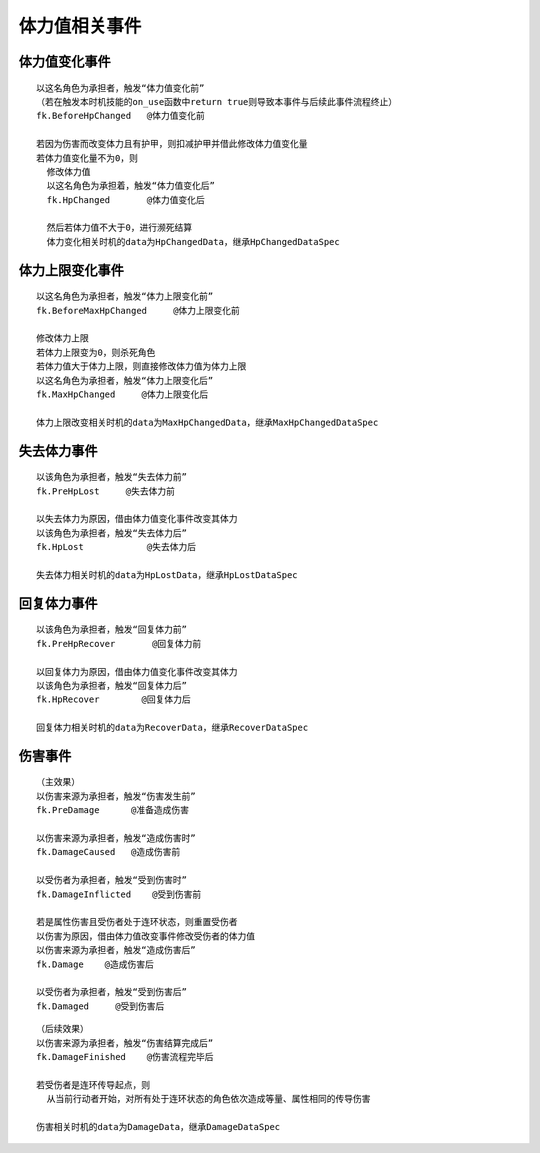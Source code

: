 体力值相关事件
================

体力值变化事件
---------------

::

  以这名角色为承担者，触发“体力值变化前”
  （若在触发本时机技能的on_use函数中return true则导致本事件与后续此事件流程终止）
  fk.BeforeHpChanged   @体力值变化前

  若因为伤害而改变体力且有护甲，则扣减护甲并借此修改体力值变化量
  若体力值变化量不为0，则
    修改体力值
    以这名角色为承担着，触发“体力值变化后”
    fk.HpChanged       @体力值变化后

    然后若体力值不大于0，进行濒死结算
    体力变化相关时机的data为HpChangedData，继承HpChangedDataSpec



体力上限变化事件
-----------------

::

  以这名角色为承担者，触发“体力上限变化前”
  fk.BeforeMaxHpChanged     @体力上限变化前

  修改体力上限
  若体力上限变为0，则杀死角色
  若体力值大于体力上限，则直接修改体力值为体力上限
  以这名角色为承担者，触发“体力上限变化后”
  fk.MaxHpChanged     @体力上限变化后
  
  体力上限改变相关时机的data为MaxHpChangedData，继承MaxHpChangedDataSpec

失去体力事件
------------

::

  以该角色为承担者，触发“失去体力前”
  fk.PreHpLost     @失去体力前

  以失去体力为原因，借由体力值变化事件改变其体力
  以该角色为承担者，触发“失去体力后”
  fk.HpLost            @失去体力后
 
  失去体力相关时机的data为HpLostData，继承HpLostDataSpec

回复体力事件
------------

::

  以该角色为承担者，触发“回复体力前”
  fk.PreHpRecover       @回复体力前

  以回复体力为原因，借由体力值变化事件改变其体力
  以该角色为承担者，触发“回复体力后”
  fk.HpRecover        @回复体力后

  回复体力相关时机的data为RecoverData，继承RecoverDataSpec

伤害事件
----------

::

  （主效果）
  以伤害来源为承担者，触发“伤害发生前”
  fk.PreDamage      @准备造成伤害

  以伤害来源为承担者，触发“造成伤害时”
  fk.DamageCaused   @造成伤害前

  以受伤者为承担者，触发“受到伤害时”
  fk.DamageInflicted    @受到伤害前

  若是属性伤害且受伤者处于连环状态，则重置受伤者
  以伤害为原因，借由体力值改变事件修改受伤者的体力值
  以伤害来源为承担者，触发“造成伤害后”
  fk.Damage    @造成伤害后

  以受伤者为承担者，触发“受到伤害后”
  fk.Damaged     @受到伤害后


::

  （后续效果）
  以伤害来源为承担者，触发“伤害结算完成后”
  fk.DamageFinished    @伤害流程完毕后

  若受伤者是连环传导起点，则
    从当前行动者开始，对所有处于连环状态的角色依次造成等量、属性相同的传导伤害
  
  伤害相关时机的data为DamageData，继承DamageDataSpec